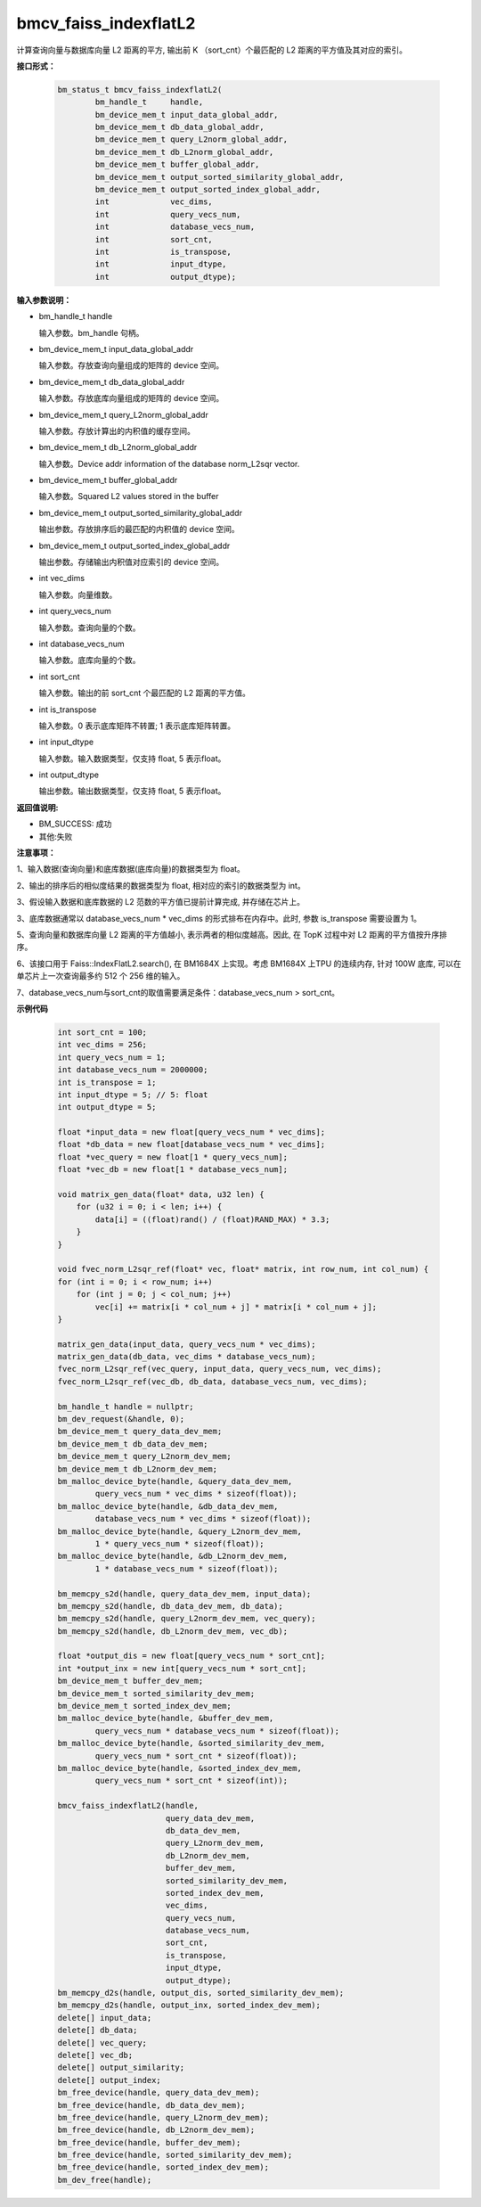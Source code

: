 bmcv_faiss_indexflatL2
======================

计算查询向量与数据库向量 L2 距离的平方, 输出前 K （sort_cnt）个最匹配的 L2 距离的平方值及其对应的索引。

**接口形式：**

    .. code-block:: c++

        bm_status_t bmcv_faiss_indexflatL2(
                bm_handle_t     handle,
                bm_device_mem_t input_data_global_addr,
                bm_device_mem_t db_data_global_addr,
                bm_device_mem_t query_L2norm_global_addr,
                bm_device_mem_t db_L2norm_global_addr,
                bm_device_mem_t buffer_global_addr,
                bm_device_mem_t output_sorted_similarity_global_addr,
                bm_device_mem_t output_sorted_index_global_addr,
                int             vec_dims,
                int             query_vecs_num,
                int             database_vecs_num,
                int             sort_cnt,
                int             is_transpose,
                int             input_dtype,
                int             output_dtype);


**输入参数说明：**

* bm_handle_t handle

  输入参数。bm_handle 句柄。

* bm_device_mem_t input_data_global_addr

  输入参数。存放查询向量组成的矩阵的 device 空间。

* bm_device_mem_t db_data_global_addr

  输入参数。存放底库向量组成的矩阵的 device 空间。

* bm_device_mem_t query_L2norm_global_addr

  输入参数。存放计算出的内积值的缓存空间。

* bm_device_mem_t db_L2norm_global_addr

  输入参数。Device addr information of the database norm_L2sqr vector.

* bm_device_mem_t buffer_global_addr

  输入参数。Squared L2 values stored in the buffer

* bm_device_mem_t output_sorted_similarity_global_addr

  输出参数。存放排序后的最匹配的内积值的 device 空间。

* bm_device_mem_t output_sorted_index_global_addr

  输出参数。存储输出内积值对应索引的 device 空间。

* int vec_dims

  输入参数。向量维数。

* int query_vecs_num

  输入参数。查询向量的个数。

* int database_vecs_num

  输入参数。底库向量的个数。

* int sort_cnt

  输入参数。输出的前 sort_cnt 个最匹配的 L2 距离的平方值。

* int is_transpose

  输入参数。0 表示底库矩阵不转置; 1 表示底库矩阵转置。

* int input_dtype

  输入参数。输入数据类型，仅支持 float, 5 表示float。

* int output_dtype

  输出参数。输出数据类型，仅支持 float, 5 表示float。


**返回值说明:**

* BM_SUCCESS: 成功

* 其他:失败


**注意事项：**

1、输入数据(查询向量)和底库数据(底库向量)的数据类型为 float。

2、输出的排序后的相似度结果的数据类型为 float, 相对应的索引的数据类型为 int。

3、假设输入数据和底库数据的 L2 范数的平方值已提前计算完成, 并存储在芯片上。

3、底库数据通常以 database_vecs_num * vec_dims 的形式排布在内存中。此时, 参数 is_transpose 需要设置为 1。

5、查询向量和数据库向量 L2 距离的平方值越小, 表示两者的相似度越高。因此, 在 TopK 过程中对 L2 距离的平方值按升序排序。

6、该接口用于 Faiss::IndexFlatL2.search(), 在 BM1684X 上实现。考虑 BM1684X 上TPU 的连续内存, 针对 100W 底库, 可以在单芯片上一次查询最多约 512 个 256 维的输入。

7、database_vecs_num与sort_cnt的取值需要满足条件：database_vecs_num > sort_cnt。


**示例代码**

    .. code-block:: c++

        int sort_cnt = 100;
        int vec_dims = 256;
        int query_vecs_num = 1;
        int database_vecs_num = 2000000;
        int is_transpose = 1;
        int input_dtype = 5; // 5: float
        int output_dtype = 5;

        float *input_data = new float[query_vecs_num * vec_dims];
        float *db_data = new float[database_vecs_num * vec_dims];
        float *vec_query = new float[1 * query_vecs_num];
        float *vec_db = new float[1 * database_vecs_num];

        void matrix_gen_data(float* data, u32 len) {
            for (u32 i = 0; i < len; i++) {
                data[i] = ((float)rand() / (float)RAND_MAX) * 3.3;
            }
        }

        void fvec_norm_L2sqr_ref(float* vec, float* matrix, int row_num, int col_num) {
        for (int i = 0; i < row_num; i++)
            for (int j = 0; j < col_num; j++)
                vec[i] += matrix[i * col_num + j] * matrix[i * col_num + j];
        }

        matrix_gen_data(input_data, query_vecs_num * vec_dims);
        matrix_gen_data(db_data, vec_dims * database_vecs_num);
        fvec_norm_L2sqr_ref(vec_query, input_data, query_vecs_num, vec_dims);
        fvec_norm_L2sqr_ref(vec_db, db_data, database_vecs_num, vec_dims);

        bm_handle_t handle = nullptr;
        bm_dev_request(&handle, 0);
        bm_device_mem_t query_data_dev_mem;
        bm_device_mem_t db_data_dev_mem;
        bm_device_mem_t query_L2norm_dev_mem;
        bm_device_mem_t db_L2norm_dev_mem;
        bm_malloc_device_byte(handle, &query_data_dev_mem,
                query_vecs_num * vec_dims * sizeof(float));
        bm_malloc_device_byte(handle, &db_data_dev_mem,
                database_vecs_num * vec_dims * sizeof(float));
        bm_malloc_device_byte(handle, &query_L2norm_dev_mem,
                1 * query_vecs_num * sizeof(float));
        bm_malloc_device_byte(handle, &db_L2norm_dev_mem,
                1 * database_vecs_num * sizeof(float));

        bm_memcpy_s2d(handle, query_data_dev_mem, input_data);
        bm_memcpy_s2d(handle, db_data_dev_mem, db_data);
        bm_memcpy_s2d(handle, query_L2norm_dev_mem, vec_query);
        bm_memcpy_s2d(handle, db_L2norm_dev_mem, vec_db);

        float *output_dis = new float[query_vecs_num * sort_cnt];
        int *output_inx = new int[query_vecs_num * sort_cnt];
        bm_device_mem_t buffer_dev_mem;
        bm_device_mem_t sorted_similarity_dev_mem;
        bm_device_mem_t sorted_index_dev_mem;
        bm_malloc_device_byte(handle, &buffer_dev_mem,
                query_vecs_num * database_vecs_num * sizeof(float));
        bm_malloc_device_byte(handle, &sorted_similarity_dev_mem,
                query_vecs_num * sort_cnt * sizeof(float));
        bm_malloc_device_byte(handle, &sorted_index_dev_mem,
                query_vecs_num * sort_cnt * sizeof(int));

        bmcv_faiss_indexflatL2(handle,
                               query_data_dev_mem,
                               db_data_dev_mem,
                               query_L2norm_dev_mem,
                               db_L2norm_dev_mem,
                               buffer_dev_mem,
                               sorted_similarity_dev_mem,
                               sorted_index_dev_mem,
                               vec_dims,
                               query_vecs_num,
                               database_vecs_num,
                               sort_cnt,
                               is_transpose,
                               input_dtype,
                               output_dtype);
        bm_memcpy_d2s(handle, output_dis, sorted_similarity_dev_mem);
        bm_memcpy_d2s(handle, output_inx, sorted_index_dev_mem);
        delete[] input_data;
        delete[] db_data;
        delete[] vec_query;
        delete[] vec_db;
        delete[] output_similarity;
        delete[] output_index;
        bm_free_device(handle, query_data_dev_mem);
        bm_free_device(handle, db_data_dev_mem);
        bm_free_device(handle, query_L2norm_dev_mem);
        bm_free_device(handle, db_L2norm_dev_mem);
        bm_free_device(handle, buffer_dev_mem);
        bm_free_device(handle, sorted_similarity_dev_mem);
        bm_free_device(handle, sorted_index_dev_mem);
        bm_dev_free(handle);